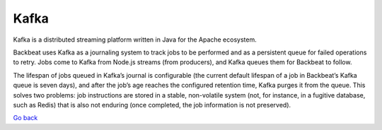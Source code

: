 Kafka
=====

Kafka is a distributed streaming platform written in Java for the Apache
ecosystem.

Backbeat uses Kafka as a journaling system to track jobs to be performed
and as a persistent queue for failed operations to retry. Jobs come to
Kafka from Node.js streams (from producers), and Kafka queues them for
Backbeat to follow.

The lifespan of jobs queued in Kafka’s journal is configurable (the
current default lifespan of a job in Backbeat’s Kafka queue is seven
days), and after the job’s age reaches the configured retention time,
Kafka purges it from the queue. This solves two problems: job
instructions are stored in a stable, non-volatile system (not, for
instance, in a fugitive database, such as Redis) that is also not
enduring (once completed, the job information is not preserved).

`Go back`_

.. _`Go back`: Software_Architecture.html
